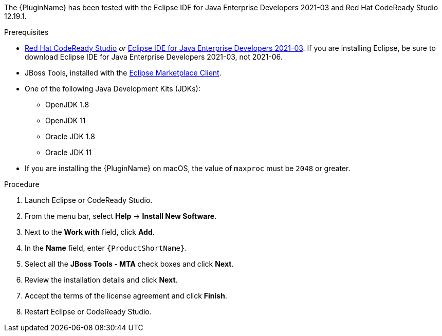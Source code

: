 // Module included in the following assemblies:
//
// * docs/eclipse-code-ready-studio-guide/master.adoc

ifdef::eclipse-code-ready-studio-guide[]
[id="eclipse-installing-plugin-connected-environment_{context}"]
= Installing in a connected environment

You can install the {PluginName} in a connected environment.
endif::[]
ifdef::disconnected[]
[id="eclipse-installing-plugin-disconnected-environment_{context}"]
= Installing in a disconnected environment

You can install the {PluginName} in a disconnected network environment.
endif::[]

The {PluginName} has been tested with the Eclipse IDE for Java Enterprise Developers 2021-03 and Red Hat CodeReady Studio 12.19.1.

.Prerequisites

* link:{CodeReadyStudioDownloadPageURL}[Red Hat CodeReady Studio] _or_ link:https://www.eclipse.org/downloads/packages/release/2021-03/r/eclipse-ide-java-developers[Eclipse IDE for Java Enterprise Developers 2021-03]. If you are installing Eclipse, be sure to download Eclipse IDE for Java Enterprise Developers 2021-03, not 2021-06.
* JBoss Tools, installed with the link:https://www.eclipse.org/mpc/[Eclipse Marketplace Client].
* One of the following Java Development Kits (JDKs):

** OpenJDK 1.8
** OpenJDK 11
** Oracle JDK 1.8
** Oracle JDK 11

* If you are installing the {PluginName} on macOS, the value of `maxproc` must be `2048` or greater.

.Procedure

ifdef::disconnected[]
. On a computer with network access, navigate to the {ProductName} link:{MTADownloadPageURL}[download site] and download the `{IDEPluginFilename}` file.
endif::[]
. Launch Eclipse or CodeReady Studio.
. From the menu bar, select *Help* -> *Install New Software*.
. Next to the *Work with* field, click *Add*.
. In the *Name* field, enter `{ProductShortName}`.
ifdef::eclipse-code-ready-studio-guide[]
. In the *Location* field, enter `\http://download.jboss.org/jbosstools/photon/stable/updates/mta/` and click *OK*.
endif::[]
ifdef::disconnected[]
. Next to the *Location* field, click *Archive*.
. Select the `{IDEPluginFilename}` file and click *OK*.
endif::[]
. Select all the *JBoss Tools - MTA* check boxes and click *Next*.
. Review the installation details and click *Next*.
. Accept the terms of the license agreement and click *Finish*.
. Restart  Eclipse or CodeReady Studio.
